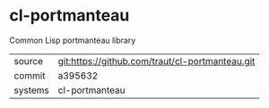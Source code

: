 * cl-portmanteau

Common Lisp portmanteau library

|---------+-------------------------------------------|
| source  | git:https://github.com/traut/cl-portmanteau.git   |
| commit  | a395632  |
| systems | cl-portmanteau |
|---------+-------------------------------------------|

